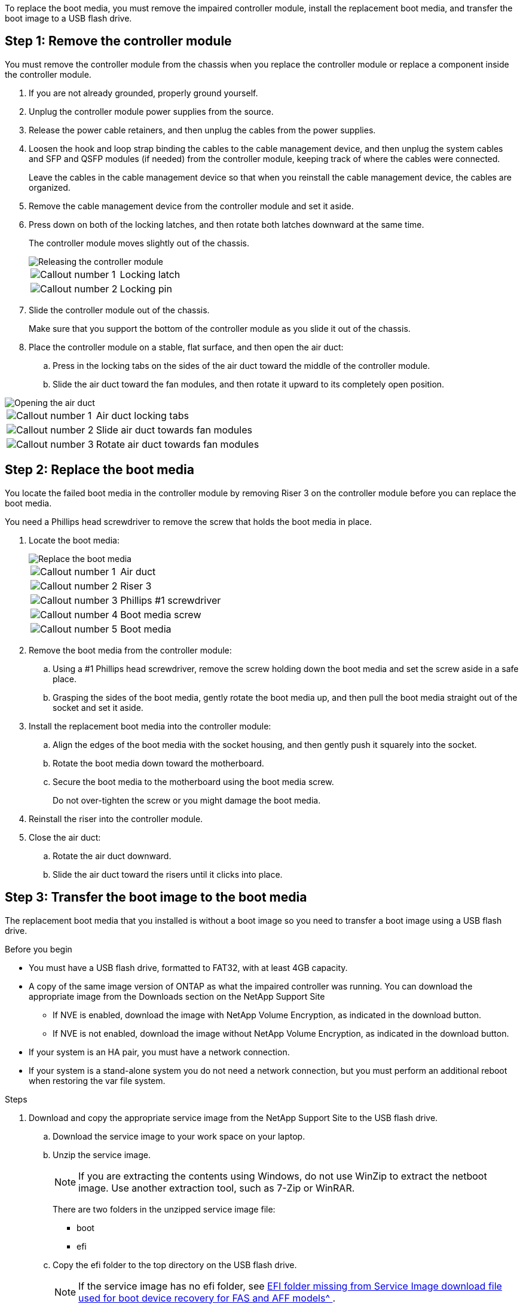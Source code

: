 To replace the boot media, you must remove the impaired controller module, install the replacement boot media, and transfer the boot image to a USB flash drive.

== Step 1: Remove the controller module

You must remove the controller module from the chassis when you replace the controller module or replace a component inside the controller module.

. If you are not already grounded, properly ground yourself.
. Unplug the controller module power supplies from the source.
. Release the power cable retainers, and then unplug the cables from the power supplies.
. Loosen the hook and loop strap binding the cables to the cable management device, and then unplug the system cables and SFP and QSFP modules (if needed) from the controller module, keeping track of where the cables were connected.
+
Leave the cables in the cable management device so that when you reinstall the cable management device, the cables are organized.

. Remove the cable management device from the controller module and set it aside.
. Press down on both of the locking latches, and then rotate both latches downward at the same time.
+
The controller module moves slightly out of the chassis.
+
image::../media/drw_a800_pcm_remove.png[Releasing the controller module]
+

[cols="1,4"]
|===
a|
image:../media/icon_round_1.png[Callout number 1]
a|
Locking latch
a|
image:../media/icon_round_2.png[Callout number 2]
a|
Locking pin
|===

. Slide the controller module out of the chassis.
+
Make sure that you support the bottom of the controller module as you slide it out of the chassis.

. Place the controller module on a stable, flat surface, and then open the air duct:
 .. Press in the locking tabs on the sides of the air duct toward the middle of the controller module.
 .. Slide the air duct toward the fan modules, and then rotate it upward to its completely open position.

image::../media/drw_a800_open_air_duct.png[Opening the air duct]

[cols="1,4"]
|===
a|
image:../media/icon_round_1.png[Callout number 1]
a|
Air duct locking tabs
a|
image:../media/icon_round_2.png[Callout number 2]
a|
Slide air duct towards fan modules
a|
image:../media/icon_round_3.png[Callout number 3]
a|
Rotate air duct towards fan modules
|===

== Step 2: Replace the boot media

You locate the failed boot media in the controller module by removing Riser 3 on the controller module before you can replace the boot media.

You need a Phillips head screwdriver to remove the screw that holds the boot media in place.

. Locate the boot media:
+
image::../media/drw_a800_boot_media_replace.png[Replace the boot media]
+

[cols="1,4"]
|===
a|
image:../media/icon_round_1.png[Callout number 1] 
a|
Air duct
a|
image:../media/icon_round_2.png[Callout number 2]
a|
Riser 3
a|
image:../media/icon_round_3.png[Callout number 3]
a|
Phillips #1 screwdriver
a|
image:../media/icon_round_4.png[Callout number 4]
a|
Boot media screw
a|
image:../media/icon_round_5.png[Callout number 5]
a|Boot media
|===

. Remove the boot media from the controller module:
.. Using a #1 Phillips head screwdriver, remove the screw holding down the boot media and set the screw aside in a safe place.
.. Grasping the sides of the boot media, gently rotate the boot media up, and then pull the boot media straight out of the socket and set it aside.
. Install the replacement boot media into the controller module:
.. Align the edges of the boot media with the socket housing, and then gently push it squarely into the socket.
.. Rotate the boot media down toward the motherboard.
.. Secure the boot media to the motherboard using the boot media screw.
+
Do not over-tighten the screw or you might damage the boot media.
. Reinstall the riser into the controller module.
. Close the air duct:
.. Rotate the air duct downward.
.. Slide the air duct toward the risers until it clicks into place.

== Step 3: Transfer the boot image to the boot media

The replacement boot media that you installed is without a boot image so you need to transfer a boot image using a USB flash drive.

.Before you begin

 * You must have a USB flash drive, formatted to FAT32, with at least 4GB capacity.
 * A copy of the same image version of ONTAP as what the impaired controller was running. You can download the appropriate image from the Downloads section on the NetApp Support Site
  ** If NVE is enabled, download the image with NetApp Volume Encryption, as indicated in the download button.
  ** If NVE is not enabled, download the image without NetApp Volume Encryption, as indicated in the download button.
 * If your system is an HA pair, you must have a network connection.
 * If your system is a stand-alone system you do not need a network connection, but you must perform an additional reboot when restoring the var file system.

.Steps
 . Download and copy the appropriate service image from the NetApp Support Site to the USB flash drive.
  .. Download the service image to your work space on your laptop.
  .. Unzip the service image.
+

NOTE: If you are extracting the contents using Windows, do not use WinZip to extract the netboot image. Use another extraction tool, such as 7-Zip or WinRAR.

+

There are two folders in the unzipped service image file:

+

   *** boot
   *** efi

  .. Copy the efi folder to the top directory on the USB flash drive.
+
NOTE: If the service image has no efi folder, see link:https://kb.netapp.com/onprem/ontap/hardware/EFI_folder_missing_from_Service_Image_download_file_used_for_boot_device_recovery_for_FAS_and_AFF_models[EFI folder missing from Service Image download file used for boot device recovery for FAS and AFF models^ ].

+
The USB flash drive should have the efi folder and the same Service Image (BIOS) version of what the impaired controller is running.

  .. Remove the USB flash drive from your laptop.
 . If you have not already done so, close the air duct:
  .. Swing the air duct all the way down to the controller module.
  .. Slide the air duct toward the risers until the locking tabs click into place.
  .. Inspect the air duct to make sure that it is properly seated and locked into place.
+
image::../media/drw_a800_close_air_duct.png[Close the air duct]
+

[cols="1,4"]
|===
a|
image:../media/icon_round_1.png[Callout number 1]
a|
Air duct
a|
image:../media/icon_round_2.png[Callout number 2]
a|
Risers
|===

 . Align the end of the controller module with the opening in the chassis, and then gently push the controller module halfway into the system.
 . Reinstall the cable management device and recable the system, as needed.
+
When recabling, remember to reinstall the media converters (SFPs or QSFPs) if they were removed.

 . Plug the power cable into the power supply and reinstall the power cable retainer.
 . Insert the USB flash drive into the USB slot on the controller module.
+
Make sure that you install the USB flash drive in the slot labeled for USB devices, and not in the USB console port.

 . Gently push the controller module all the way into the system until the controller module locking hooks begin to rise, firmly push on the locking hooks to finish seating the controller module, and then swing the locking hooks into the locked position over the pins on the controller module.
+
The controller begins to boot as soon as it is completely installed into the chassis.

 . Interrupt the boot process by pressing Ctrl-C to stop at the LOADER prompt.
+
If you miss this message, press Ctrl-C, select the option to boot to Maintenance mode, and then halt the controller to boot to LOADER.
